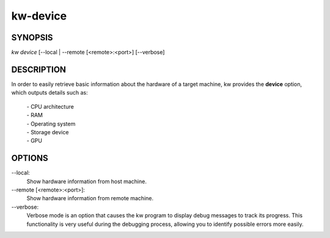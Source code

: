 =========
kw-device
=========

.. _device-doc:

SYNOPSIS
========
*kw device* [\--local | \--remote [<remote>:<port>] [\--verbose]

DESCRIPTION
===========
In order to easily retrieve basic information about the hardware of a target
machine, kw provides the **device** option, which outputs details such as:

  | - CPU architecture
  | - RAM
  | - Operating system
  | - Storage device
  | - GPU

OPTIONS
=======
\--local:
  Show hardware information from host machine.

\--remote [<remote>:<port>]:
  Show hardware information from remote machine.

\--verbose:
  Verbose mode is an option that causes the kw program to display debug
  messages to track its progress. This functionality is very useful during the
  debugging process, allowing you to identify possible errors more easily.
